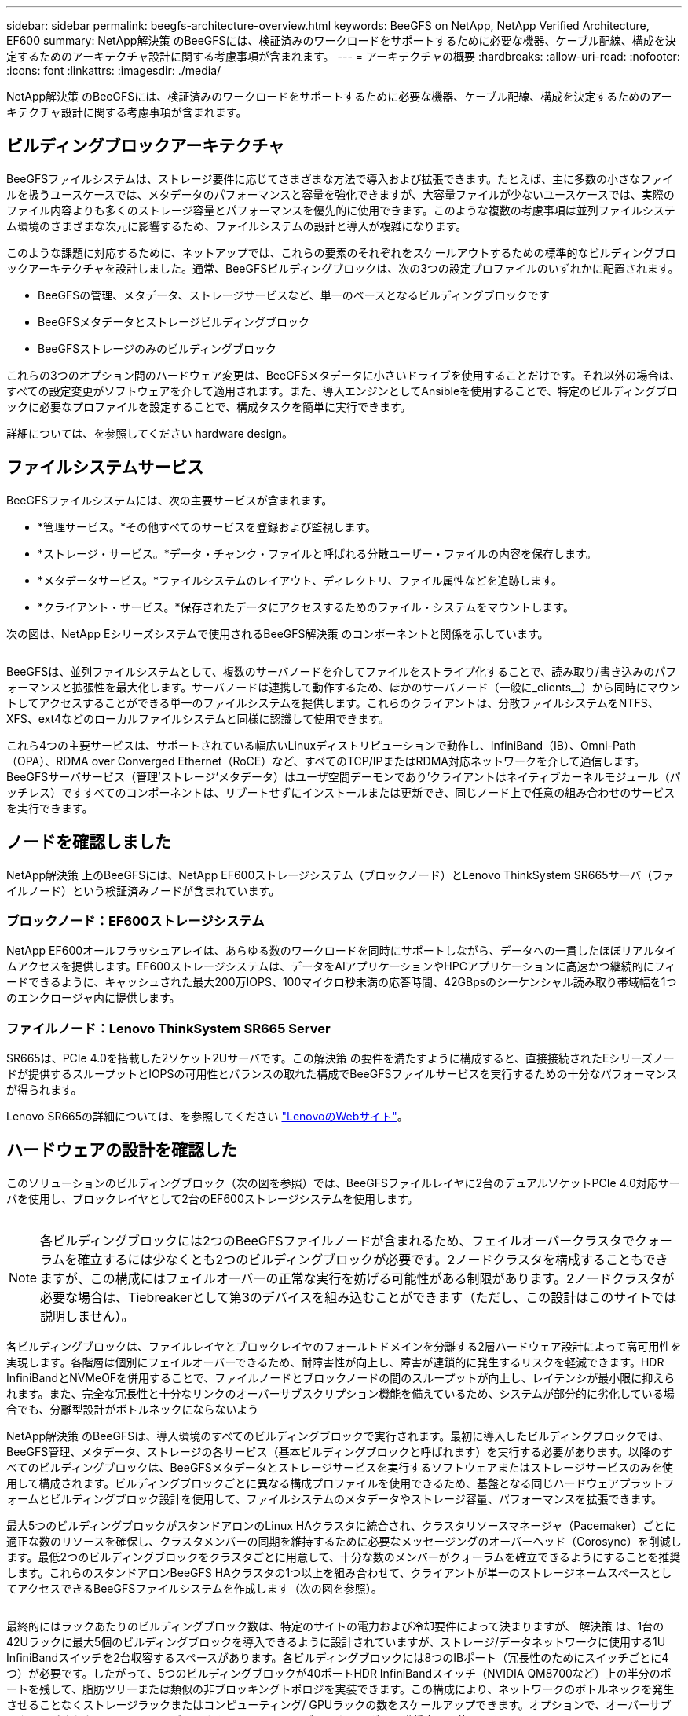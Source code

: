 ---
sidebar: sidebar 
permalink: beegfs-architecture-overview.html 
keywords: BeeGFS on NetApp, NetApp Verified Architecture, EF600 
summary: NetApp解決策 のBeeGFSには、検証済みのワークロードをサポートするために必要な機器、ケーブル配線、構成を決定するためのアーキテクチャ設計に関する考慮事項が含まれます。 
---
= アーキテクチャの概要
:hardbreaks:
:allow-uri-read: 
:nofooter: 
:icons: font
:linkattrs: 
:imagesdir: ./media/


[role="lead"]
NetApp解決策 のBeeGFSには、検証済みのワークロードをサポートするために必要な機器、ケーブル配線、構成を決定するためのアーキテクチャ設計に関する考慮事項が含まれます。



== ビルディングブロックアーキテクチャ

BeeGFSファイルシステムは、ストレージ要件に応じてさまざまな方法で導入および拡張できます。たとえば、主に多数の小さなファイルを扱うユースケースでは、メタデータのパフォーマンスと容量を強化できますが、大容量ファイルが少ないユースケースでは、実際のファイル内容よりも多くのストレージ容量とパフォーマンスを優先的に使用できます。このような複数の考慮事項は並列ファイルシステム環境のさまざまな次元に影響するため、ファイルシステムの設計と導入が複雑になります。

このような課題に対応するために、ネットアップでは、これらの要素のそれぞれをスケールアウトするための標準的なビルディングブロックアーキテクチャを設計しました。通常、BeeGFSビルディングブロックは、次の3つの設定プロファイルのいずれかに配置されます。

* BeeGFSの管理、メタデータ、ストレージサービスなど、単一のベースとなるビルディングブロックです
* BeeGFSメタデータとストレージビルディングブロック
* BeeGFSストレージのみのビルディングブロック


これらの3つのオプション間のハードウェア変更は、BeeGFSメタデータに小さいドライブを使用することだけです。それ以外の場合は、すべての設定変更がソフトウェアを介して適用されます。また、導入エンジンとしてAnsibleを使用することで、特定のビルディングブロックに必要なプロファイルを設定することで、構成タスクを簡単に実行できます。

詳細については、を参照してください  hardware design。



== ファイルシステムサービス

BeeGFSファイルシステムには、次の主要サービスが含まれます。

* *管理サービス。*その他すべてのサービスを登録および監視します。
* *ストレージ・サービス。*データ・チャンク・ファイルと呼ばれる分散ユーザー・ファイルの内容を保存します。
* *メタデータサービス。*ファイルシステムのレイアウト、ディレクトリ、ファイル属性などを追跡します。
* *クライアント・サービス。*保存されたデータにアクセスするためのファイル・システムをマウントします。


次の図は、NetApp Eシリーズシステムで使用されるBeeGFS解決策 のコンポーネントと関係を示しています。

image:../media/beegfs-components.png[""]

BeeGFSは、並列ファイルシステムとして、複数のサーバノードを介してファイルをストライプ化することで、読み取り/書き込みのパフォーマンスと拡張性を最大化します。サーバノードは連携して動作するため、ほかのサーバノード（一般に_clients__）から同時にマウントしてアクセスすることができる単一のファイルシステムを提供します。これらのクライアントは、分散ファイルシステムをNTFS、XFS、ext4などのローカルファイルシステムと同様に認識して使用できます。

これら4つの主要サービスは、サポートされている幅広いLinuxディストリビューションで動作し、InfiniBand（IB）、Omni-Path（OPA）、RDMA over Converged Ethernet（RoCE）など、すべてのTCP/IPまたはRDMA対応ネットワークを介して通信します。BeeGFSサーバサービス（管理'ストレージ'メタデータ）はユーザ空間デーモンであり'クライアントはネイティブカーネルモジュール（パッチレス）ですすべてのコンポーネントは、リブートせずにインストールまたは更新でき、同じノード上で任意の組み合わせのサービスを実行できます。



== ノードを確認しました

NetApp解決策 上のBeeGFSには、NetApp EF600ストレージシステム（ブロックノード）とLenovo ThinkSystem SR665サーバ（ファイルノード）という検証済みノードが含まれています。



=== ブロックノード：EF600ストレージシステム

NetApp EF600オールフラッシュアレイは、あらゆる数のワークロードを同時にサポートしながら、データへの一貫したほぼリアルタイムアクセスを提供します。EF600ストレージシステムは、データをAIアプリケーションやHPCアプリケーションに高速かつ継続的にフィードできるように、キャッシュされた最大200万IOPS、100マイクロ秒未満の応答時間、42GBpsのシーケンシャル読み取り帯域幅を1つのエンクロージャ内に提供します。



=== ファイルノード：Lenovo ThinkSystem SR665 Server

SR665は、PCIe 4.0を搭載した2ソケット2Uサーバです。この解決策 の要件を満たすように構成すると、直接接続されたEシリーズノードが提供するスループットとIOPSの可用性とバランスの取れた構成でBeeGFSファイルサービスを実行するための十分なパフォーマンスが得られます。

Lenovo SR665の詳細については、を参照してください https://lenovopress.com/lp1269-thinksystem-sr665-server["LenovoのWebサイト"^]。



== ハードウェアの設計を確認した

このソリューションのビルディングブロック（次の図を参照）では、BeeGFSファイルレイヤに2台のデュアルソケットPCIe 4.0対応サーバを使用し、ブロックレイヤとして2台のEF600ストレージシステムを使用します。

image:../media/beegfs-design-image2-small.png[""]


NOTE: 各ビルディングブロックには2つのBeeGFSファイルノードが含まれるため、フェイルオーバークラスタでクォーラムを確立するには少なくとも2つのビルディングブロックが必要です。2ノードクラスタを構成することもできますが、この構成にはフェイルオーバーの正常な実行を妨げる可能性がある制限があります。2ノードクラスタが必要な場合は、Tiebreakerとして第3のデバイスを組み込むことができます（ただし、この設計はこのサイトでは説明しません）。

各ビルディングブロックは、ファイルレイヤとブロックレイヤのフォールトドメインを分離する2層ハードウェア設計によって高可用性を実現します。各階層は個別にフェイルオーバーできるため、耐障害性が向上し、障害が連鎖的に発生するリスクを軽減できます。HDR InfiniBandとNVMeOFを併用することで、ファイルノードとブロックノードの間のスループットが向上し、レイテンシが最小限に抑えられます。また、完全な冗長性と十分なリンクのオーバーサブスクリプション機能を備えているため、システムが部分的に劣化している場合でも、分離型設計がボトルネックにならないよう

NetApp解決策 のBeeGFSは、導入環境のすべてのビルディングブロックで実行されます。最初に導入したビルディングブロックでは、BeeGFS管理、メタデータ、ストレージの各サービス（基本ビルディングブロックと呼ばれます）を実行する必要があります。以降のすべてのビルディングブロックは、BeeGFSメタデータとストレージサービスを実行するソフトウェアまたはストレージサービスのみを使用して構成されます。ビルディングブロックごとに異なる構成プロファイルを使用できるため、基盤となる同じハードウェアプラットフォームとビルディングブロック設計を使用して、ファイルシステムのメタデータやストレージ容量、パフォーマンスを拡張できます。

最大5つのビルディングブロックがスタンドアロンのLinux HAクラスタに統合され、クラスタリソースマネージャ（Pacemaker）ごとに適正な数のリソースを確保し、クラスタメンバーの同期を維持するために必要なメッセージングのオーバーヘッド（Corosync）を削減します。最低2つのビルディングブロックをクラスタごとに用意して、十分な数のメンバーがクォーラムを確立できるようにすることを推奨します。これらのスタンドアロンBeeGFS HAクラスタの1つ以上を組み合わせて、クライアントが単一のストレージネームスペースとしてアクセスできるBeeGFSファイルシステムを作成します（次の図を参照）。

image:../media/beegfs-design-image3.png[""]

最終的にはラックあたりのビルディングブロック数は、特定のサイトの電力および冷却要件によって決まりますが、 解決策 は、1台の42Uラックに最大5個のビルディングブロックを導入できるように設計されていますが、ストレージ/データネットワークに使用する1U InfiniBandスイッチを2台収容するスペースがあります。各ビルディングブロックには8つのIBポート（冗長性のためにスイッチごとに4つ）が必要です。したがって、5つのビルディングブロックが40ポートHDR InfiniBandスイッチ（NVIDIA QM8700など）上の半分のポートを残して、脂肪ツリーまたは類似の非ブロッキングトポロジを実装できます。この構成により、ネットワークのボトルネックを発生させることなくストレージラックまたはコンピューティング/ GPUラックの数をスケールアップできます。オプションで、オーバーサブスクライブされたストレージファブリックをストレージファブリックベンダーの推奨事項で使用できます。

次の図は、80ノードのファットツリートポロジを示しています。

image:../media/beegfs-design-image4.png[""]

Ansibleを導入エンジンとして使用してネットアップにBeeGFSを導入することで、管理者はコードの手法として最新のインフラを使用して環境全体を維持できます。これにより、複雑なシステムになる作業が大幅に簡易化されるため、管理者は設定をすべて一元的に定義して調整し、環境の規模に関係なく一貫して適用することができます。BeeGFSコレクションはから入手できます https://galaxy.ansible.com/netapp_eseries/beegfs["Ansible Galaxy"^] および https://github.com/netappeseries/beegfs/["ネットアップのEシリーズGitHub"^]。
